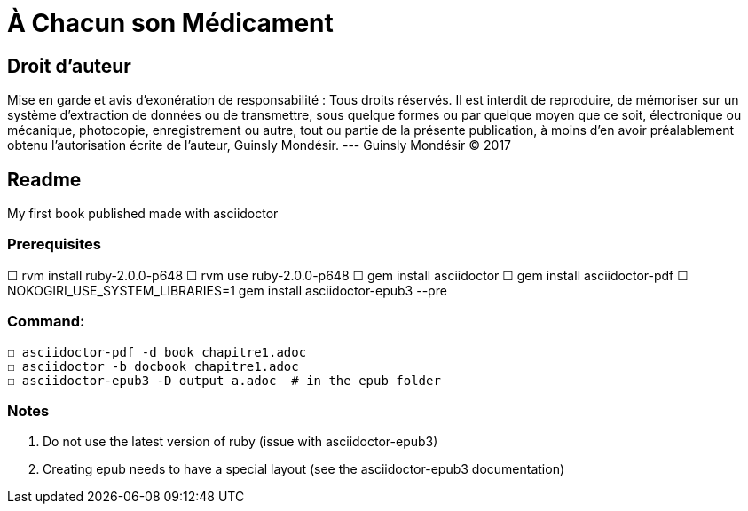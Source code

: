 = À Chacun son Médicament

== Droit d'auteur

Mise en garde et avis d’exonération de responsabilité : Tous
droits réservés. Il est interdit de reproduire, de mémoriser
sur un système d’extraction de données ou de transmettre,
sous quelque formes ou par quelque moyen que ce soit,
électronique ou mécanique, photocopie, enregistrement ou
autre, tout ou partie de la présente publication, à moins d’en
avoir préalablement obtenu l’autorisation écrite de l’auteur,
Guinsly Mondésir. --- Guinsly Mondésir © 2017

== Readme

My first book published made with asciidoctor

=== Prerequisites
☐ rvm install ruby-2.0.0-p648
☐ rvm use ruby-2.0.0-p648
☐ gem install asciidoctor
☐ gem install asciidoctor-pdf
☐ NOKOGIRI_USE_SYSTEM_LIBRARIES=1 gem install asciidoctor-epub3 --pre

=== Command:
  ☐ asciidoctor-pdf -d book chapitre1.adoc
  ☐ asciidoctor -b docbook chapitre1.adoc
  ☐ asciidoctor-epub3 -D output a.adoc  # in the epub folder



=== Notes
  1.  Do not use the latest version of ruby (issue with asciidoctor-epub3)
  2. Creating epub needs to have a special layout (see the asciidoctor-epub3 documentation)
